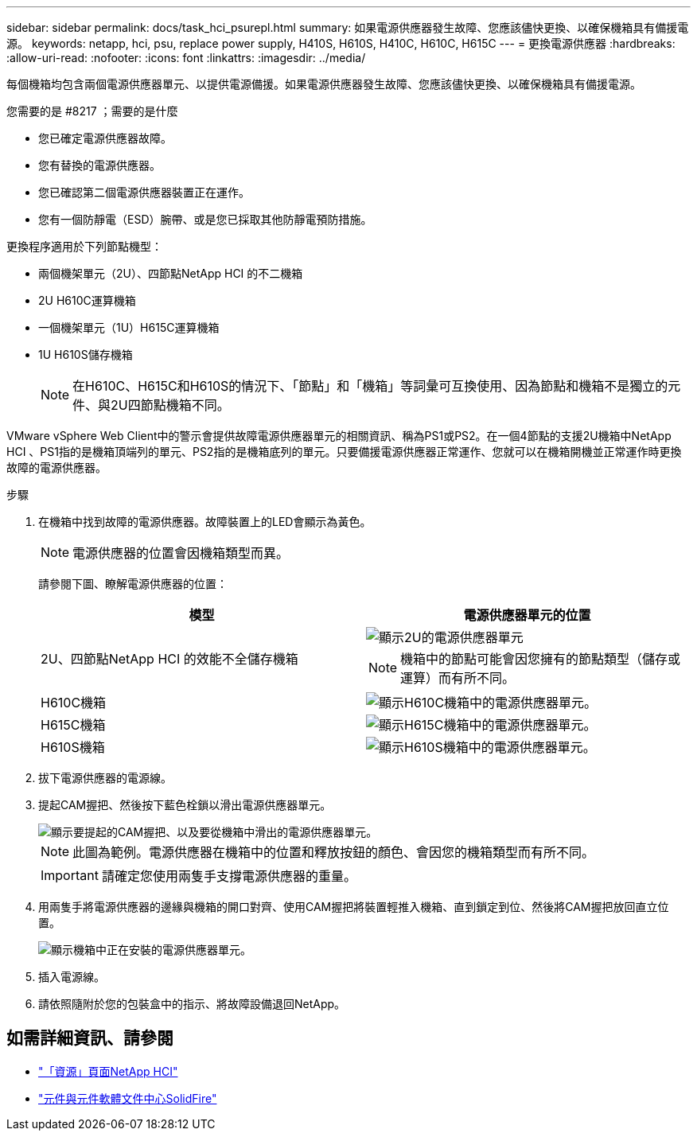 ---
sidebar: sidebar 
permalink: docs/task_hci_psurepl.html 
summary: 如果電源供應器發生故障、您應該儘快更換、以確保機箱具有備援電源。 
keywords: netapp, hci, psu, replace power supply, H410S, H610S, H410C, H610C, H615C 
---
= 更換電源供應器
:hardbreaks:
:allow-uri-read: 
:nofooter: 
:icons: font
:linkattrs: 
:imagesdir: ../media/


[role="lead"]
每個機箱均包含兩個電源供應器單元、以提供電源備援。如果電源供應器發生故障、您應該儘快更換、以確保機箱具有備援電源。

.您需要的是 #8217 ；需要的是什麼
* 您已確定電源供應器故障。
* 您有替換的電源供應器。
* 您已確認第二個電源供應器裝置正在運作。
* 您有一個防靜電（ESD）腕帶、或是您已採取其他防靜電預防措施。


更換程序適用於下列節點機型：

* 兩個機架單元（2U）、四節點NetApp HCI 的不二機箱
* 2U H610C運算機箱
* 一個機架單元（1U）H615C運算機箱
* 1U H610S儲存機箱
+

NOTE: 在H610C、H615C和H610S的情況下、「節點」和「機箱」等詞彙可互換使用、因為節點和機箱不是獨立的元件、與2U四節點機箱不同。



VMware vSphere Web Client中的警示會提供故障電源供應器單元的相關資訊、稱為PS1或PS2。在一個4節點的支援2U機箱中NetApp HCI 、PS1指的是機箱頂端列的單元、PS2指的是機箱底列的單元。只要備援電源供應器正常運作、您就可以在機箱開機並正常運作時更換故障的電源供應器。

.步驟
. 在機箱中找到故障的電源供應器。故障裝置上的LED會顯示為黃色。
+

NOTE: 電源供應器的位置會因機箱類型而異。

+
請參閱下圖、瞭解電源供應器的位置：

+
[cols="2*"]
|===
| 模型 | 電源供應器單元的位置 


| 2U、四節點NetApp HCI 的效能不全儲存機箱  a| 
image::storage_chassis_psu.png[顯示2U的電源供應器單元]


NOTE: 機箱中的節點可能會因您擁有的節點類型（儲存或運算）而有所不同。



| H610C機箱  a| 
image::h610c_psu.png[顯示H610C機箱中的電源供應器單元。]



| H615C機箱  a| 
image::h615c_psu.png[顯示H615C機箱中的電源供應器單元。]



| H610S機箱  a| 
image::h610s_psu.png[顯示H610S機箱中的電源供應器單元。]

|===
. 拔下電源供應器的電源線。
. 提起CAM握把、然後按下藍色栓鎖以滑出電源供應器單元。
+
image::psu-remove.gif[顯示要提起的CAM握把、以及要從機箱中滑出的電源供應器單元。]

+

NOTE: 此圖為範例。電源供應器在機箱中的位置和釋放按鈕的顏色、會因您的機箱類型而有所不同。

+

IMPORTANT: 請確定您使用兩隻手支撐電源供應器的重量。

. 用兩隻手將電源供應器的邊緣與機箱的開口對齊、使用CAM握把將裝置輕推入機箱、直到鎖定到位、然後將CAM握把放回直立位置。
+
image::psu-install.gif[顯示機箱中正在安裝的電源供應器單元。]

. 插入電源線。
. 請依照隨附於您的包裝盒中的指示、將故障設備退回NetApp。




== 如需詳細資訊、請參閱

* https://www.netapp.com/us/documentation/hci.aspx["「資源」頁面NetApp HCI"^]
* http://docs.netapp.com/sfe-122/index.jsp["元件與元件軟體文件中心SolidFire"^]

